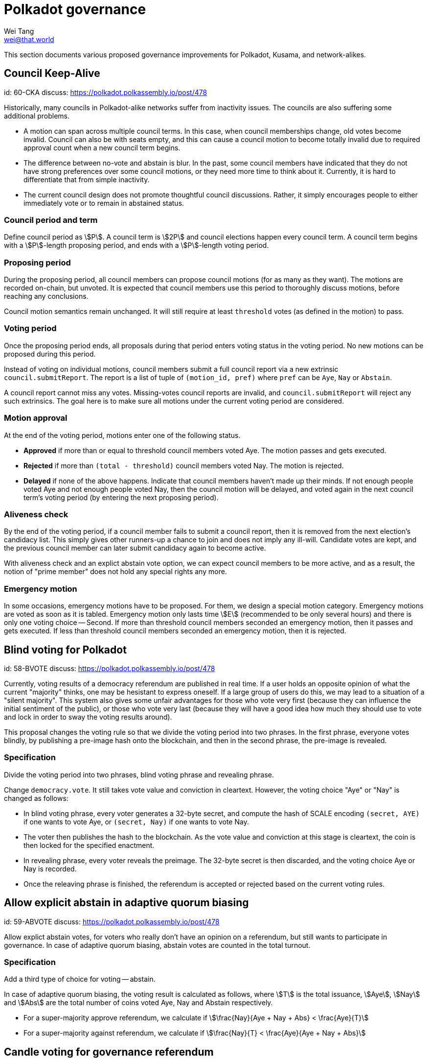 = Polkadot governance
Wei Tang <wei@that.world>
:license: CC-BY-SA-4.0
:license-code: Apache-2.0

[meta=description]
This section documents various proposed governance improvements for Polkadot,
Kusama, and network-alikes.

== Council Keep-Alive
[spec]
id: 60-CKA
discuss: https://polkadot.polkassembly.io/post/478

Historically, many councils in Polkadot-alike networks suffer from inactivity
issues. The councils are also suffering some additional problems.

* A motion can span across multiple council terms. In this case, when council
  memberships change, old votes become invalid. Council can also be with seats
  empty, and this can cause a council motion to become totally invalid due to
  required approval count when a new council term begins.
* The difference between no-vote and abstain is blur. In the past, some council
  members have indicated that they do not have strong preferences over some
  council motions, or they need more time to think about it. Currently, it is
  hard to differentiate that from simple inactivity.
* The current council design does not promote thoughtful council discussions.
  Rather, it simply encourages people to either immediately vote or to remain
  in abstained status.

=== Council period and term

Define council period as stem:[P]. A council term is stem:[2P] and council
elections happen every council term. A council term begins with a
stem:[P]-length proposing period, and ends with a stem:[P]-length voting period.

=== Proposing period

During the proposing period, all council members can propose council motions
(for as many as they want). The motions are recorded on-chain, but unvoted. It
is expected that council members use this period to thoroughly discuss motions,
before reaching any conclusions.

Council motion semantics remain unchanged. It will still require at least
`threshold` votes (as defined in the motion) to pass.

=== Voting period

Once the proposing period ends, all proposals during that period enters voting
status in the voting period. No new motions can be proposed during this period.

Instead of voting on individual motions, council members submit a full council
report via a new extrinsic `council.submitReport`. The report is a list of tuple
of `(motion_id, pref)` where `pref` can be `Aye`, `Nay` or `Abstain`.

A council report cannot miss any votes. Missing-votes council reports are
invalid, and `council.submitReport` will reject any such extrinsics. The goal
here is to make sure all motions under the current voting period are considered.

=== Motion approval

At the end of the voting period, motions enter one of the following status.

* **Approved** if more than or equal to threshold council members voted Aye.
  The motion passes and gets executed.
* **Rejected** if more than `(total - threshold)` council members voted Nay.
  The motion is rejected.
* **Delayed** if none of the above happens. Indicate that council members
  haven't made up their minds. If not enough people voted Aye and not enough
  people voted Nay, then the council motion will be delayed, and voted again in
  the next council term's voting period (by entering the next proposing period).

=== Aliveness check

By the end of the voting period, if a council member fails to submit a council
report, then it is removed from the next election's candidacy list. This simply
gives other runners-up a chance to join and does not imply any ill-will.
Candidate votes are kept, and the previous council member can later submit
candidacy again to become active.

With aliveness check and an explict abstain vote option, we can expect council
members to be more active, and as a result, the notion of "prime member" does
not hold any special rights any more.

=== Emergency motion

In some occasions, emergency motions have to be proposed. For them, we design a
special motion category. Emergency motions are voted as soon as it is tabled.
Emergency motion only lasts time stem:[E] (recommended to be only several hours)
and there is only one voting choice -- Second. If more than threshold council
members seconded an emergency motion, then it passes and gets executed. If less
than threshold council members seconded an emergency motion, then it is
rejected.

== Blind voting for Polkadot
[spec]
id: 58-BVOTE
discuss: https://polkadot.polkassembly.io/post/478

Currently, voting results of a democracy referendum are published in real time.
If a user holds an opposite opinion of what the current "majority" thinks, one
may be hesistant to express oneself. If a large group of users do this, we may
lead to a situation of a "silent majority". This system also gives some unfair
advantages for those who vote very first (because they can influence the initial
sentiment of the public), or those who vote very last (because they will have a
good idea how much they should use to vote and lock in order to sway the voting
results around).

This proposal changes the voting rule so that we divide the voting period into
two phrases. In the first phrase, everyone votes blindly, by publishing a
pre-image hash onto the blockchain, and then in the second phrase, the pre-image
is revealed.

=== Specification

Divide the voting period into two phrases, blind voting phrase and revealing
phrase.

Change `democracy.vote`. It still takes vote value and conviction in cleartext.
However, the voting choice "Aye" or "Nay" is changed as follows:

* In blind voting phrase, every voter generates a 32-byte secret, and compute
  the hash of SCALE encoding `(secret, AYE)` if one wants to vote Aye, or
  `(secret, Nay)` if one wants to vote Nay.
* The voter then publishes the hash to the blockchain. As the vote value and
  conviction at this stage is cleartext, the coin is then locked for the specified
  enactment.
* In revealing phrase, every voter reveals the preimage. The 32-byte secret is
  then discarded, and the voting choice Aye or Nay is recorded.
* Once the releaving phrase is finished, the referendum is accepted or rejected
  based on the current voting rules.

== Allow explicit abstain in adaptive quorum biasing
[spec]
id: 59-ABVOTE
discuss: https://polkadot.polkassembly.io/post/478

Allow explict abstain votes, for voters who really don't have an opinion on a
referendum, but still wants to participate in governance. In case of adaptive
quorum biasing, abstain votes are counted in the total turnout.

=== Specification

Add a third type of choice for voting -- abstain.

In case of adaptive quorum biasing, the voting result is calculated as follows,
where stem:[T] is the total issuance, stem:[Aye], stem:[Nay] and stem:[Abs] are
the total number of coins voted Aye, Nay and Abstain respectively.

* For a super-majority approve referendum, we calculate if stem:[\frac{Nay}{Aye
+ Nay + Abs} < \frac{Aye}{T}]
* For a super-majority against referendum, we calculate if stem:[\frac{Nay}{T} <
\frac{Aye}{Aye + Nay + Abs}]

== Candle voting for governance referendum
[spec]
id: 61-CANDLE
discuss: https://polkadot.polkassembly.io/post/478

The participation rates on Polkadot referendum are still quite low --
less than 1%. Many don't vote because the referendum is already of
their desired outcomes. However, it is currently extremely vulnerable
to an adversary swaying the outcome last minute (it only takes couple
thousands of worth of DOTs). Rather than trying on the direction of
improving participation rates (which we have arguably failed to do),
this proposal tries to trackle it from another direction by allowing
people to continue their current behaviors, while trying to protect
everyone from last minute swaying, by using *candle voting*.

=== Specification

Split the voting period into two parts. The first part takes
stem:[\frac{5}{7}] of the current voting period time, and the second
part takes stem:[\frac{2}{7}] of the current period time.

* During the first part, voting happens as normal, unchanged.
* During the second part (also called the ending period), voting
  happens as normal. However, at the end of the total period, voting
  is decided to have ended in an earlier block number during the
  ending period, by an on-chain random number generator.

This way, an adversary trying to sway a referendum outcome last minute
has a high chance of failing. If the adversary tries to vote during
the last minute of the first part, then other participants can quickly
react during the beginning of the ending period. If the adversary
tries to vote during the last minute of the second part, then there is
a high chance that the voting will have been decided to have already
ended.
